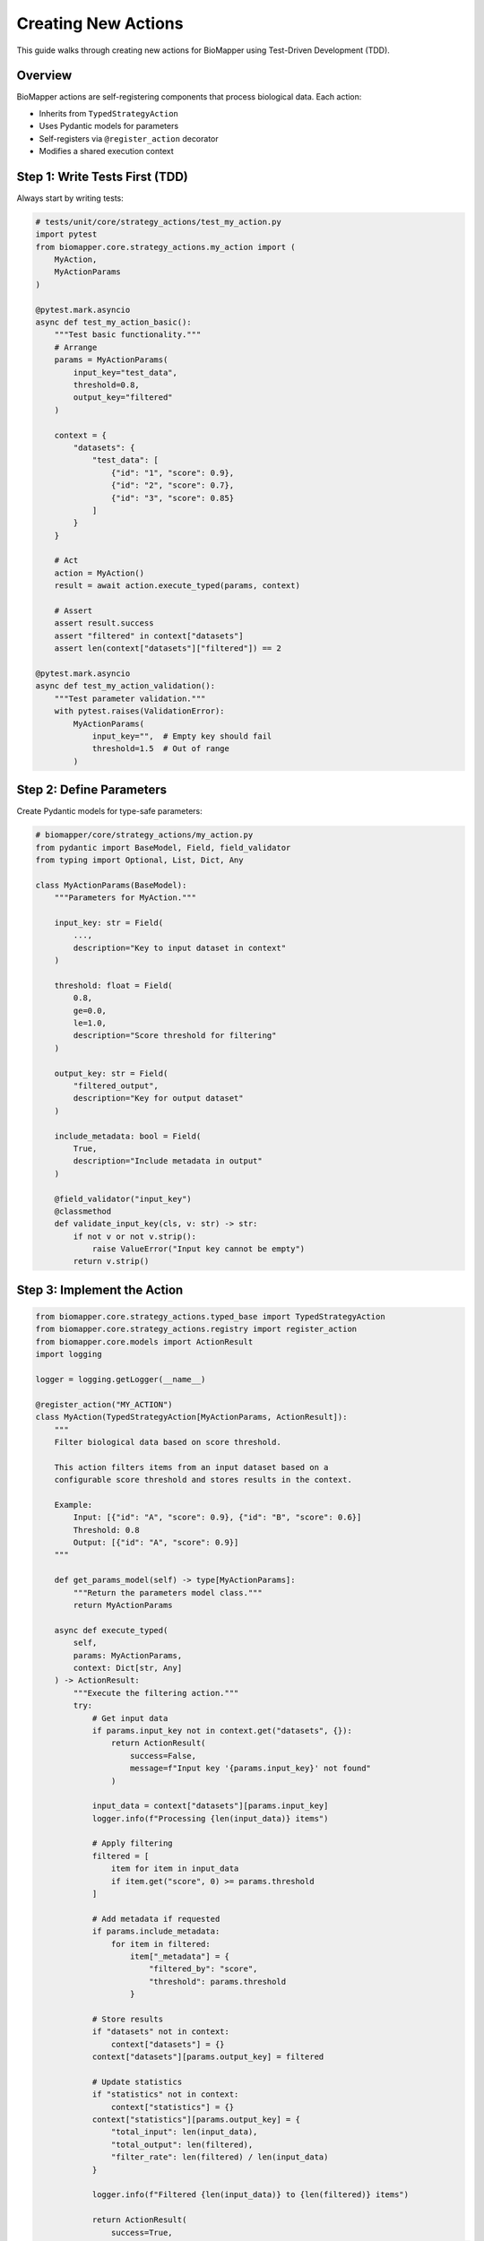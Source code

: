 Creating New Actions
====================

This guide walks through creating new actions for BioMapper using Test-Driven Development (TDD).

Overview
--------

BioMapper actions are self-registering components that process biological data. Each action:

* Inherits from ``TypedStrategyAction``
* Uses Pydantic models for parameters
* Self-registers via ``@register_action`` decorator
* Modifies a shared execution context

Step 1: Write Tests First (TDD)
--------------------------------

Always start by writing tests:

.. code-block:: python

   # tests/unit/core/strategy_actions/test_my_action.py
   import pytest
   from biomapper.core.strategy_actions.my_action import (
       MyAction, 
       MyActionParams
   )
   
   @pytest.mark.asyncio
   async def test_my_action_basic():
       """Test basic functionality."""
       # Arrange
       params = MyActionParams(
           input_key="test_data",
           threshold=0.8,
           output_key="filtered"
       )
       
       context = {
           "datasets": {
               "test_data": [
                   {"id": "1", "score": 0.9},
                   {"id": "2", "score": 0.7},
                   {"id": "3", "score": 0.85}
               ]
           }
       }
       
       # Act
       action = MyAction()
       result = await action.execute_typed(params, context)
       
       # Assert
       assert result.success
       assert "filtered" in context["datasets"]
       assert len(context["datasets"]["filtered"]) == 2
       
   @pytest.mark.asyncio
   async def test_my_action_validation():
       """Test parameter validation."""
       with pytest.raises(ValidationError):
           MyActionParams(
               input_key="",  # Empty key should fail
               threshold=1.5  # Out of range
           )

Step 2: Define Parameters
-------------------------

Create Pydantic models for type-safe parameters:

.. code-block:: python

   # biomapper/core/strategy_actions/my_action.py
   from pydantic import BaseModel, Field, field_validator
   from typing import Optional, List, Dict, Any
   
   class MyActionParams(BaseModel):
       """Parameters for MyAction."""
       
       input_key: str = Field(
           ...,
           description="Key to input dataset in context"
       )
       
       threshold: float = Field(
           0.8,
           ge=0.0,
           le=1.0,
           description="Score threshold for filtering"
       )
       
       output_key: str = Field(
           "filtered_output",
           description="Key for output dataset"
       )
       
       include_metadata: bool = Field(
           True,
           description="Include metadata in output"
       )
       
       @field_validator("input_key")
       @classmethod
       def validate_input_key(cls, v: str) -> str:
           if not v or not v.strip():
               raise ValueError("Input key cannot be empty")
           return v.strip()

Step 3: Implement the Action
-----------------------------

.. code-block:: python

   from biomapper.core.strategy_actions.typed_base import TypedStrategyAction
   from biomapper.core.strategy_actions.registry import register_action
   from biomapper.core.models import ActionResult
   import logging
   
   logger = logging.getLogger(__name__)
   
   @register_action("MY_ACTION")
   class MyAction(TypedStrategyAction[MyActionParams, ActionResult]):
       """
       Filter biological data based on score threshold.
       
       This action filters items from an input dataset based on a 
       configurable score threshold and stores results in the context.
       
       Example:
           Input: [{"id": "A", "score": 0.9}, {"id": "B", "score": 0.6}]
           Threshold: 0.8
           Output: [{"id": "A", "score": 0.9}]
       """
       
       def get_params_model(self) -> type[MyActionParams]:
           """Return the parameters model class."""
           return MyActionParams
       
       async def execute_typed(
           self, 
           params: MyActionParams, 
           context: Dict[str, Any]
       ) -> ActionResult:
           """Execute the filtering action."""
           try:
               # Get input data
               if params.input_key not in context.get("datasets", {}):
                   return ActionResult(
                       success=False,
                       message=f"Input key '{params.input_key}' not found"
                   )
               
               input_data = context["datasets"][params.input_key]
               logger.info(f"Processing {len(input_data)} items")
               
               # Apply filtering
               filtered = [
                   item for item in input_data
                   if item.get("score", 0) >= params.threshold
               ]
               
               # Add metadata if requested
               if params.include_metadata:
                   for item in filtered:
                       item["_metadata"] = {
                           "filtered_by": "score",
                           "threshold": params.threshold
                       }
               
               # Store results
               if "datasets" not in context:
                   context["datasets"] = {}
               context["datasets"][params.output_key] = filtered
               
               # Update statistics
               if "statistics" not in context:
                   context["statistics"] = {}
               context["statistics"][params.output_key] = {
                   "total_input": len(input_data),
                   "total_output": len(filtered),
                   "filter_rate": len(filtered) / len(input_data)
               }
               
               logger.info(f"Filtered {len(input_data)} to {len(filtered)} items")
               
               return ActionResult(
                   success=True,
                   message=f"Filtered {len(filtered)} items with threshold {params.threshold}",
                   data={
                       "input_count": len(input_data),
                       "output_count": len(filtered),
                       "removed_count": len(input_data) - len(filtered)
                   }
               )
               
           except Exception as e:
               logger.error(f"Error in MyAction: {str(e)}")
               return ActionResult(
                   success=False,
                   message=f"Action failed: {str(e)}"
               )

Step 4: Choose Action Location
-------------------------------

Place your action in the appropriate directory:

.. code-block:: text

   strategy_actions/
   ├── entities/           # Entity-specific actions
   │   ├── proteins/      # Protein processing
   │   ├── metabolites/   # Metabolite processing
   │   └── chemistry/     # Clinical chemistry
   ├── utils/             # General utilities
   │   └── data_processing/
   ├── io/                # Input/output actions
   └── algorithms/        # Reusable algorithms

Step 5: Register the Action
----------------------------

The ``@register_action`` decorator automatically registers your action. No manual registration needed!

Step 6: Use in YAML Strategy
-----------------------------

.. code-block:: yaml

   name: filter_example
   description: Example using custom filter action
   
   parameters:
     input_file: "/data/scores.csv"
     score_threshold: 0.75
   
   steps:
     - name: load_data
       action:
         type: LOAD_DATASET_IDENTIFIERS
         params:
           file_path: "${parameters.input_file}"
           output_key: "raw_data"
     
     - name: filter_high_scores
       action:
         type: MY_ACTION
         params:
           input_key: "raw_data"
           threshold: "${parameters.score_threshold}"
           output_key: "high_scores"
           include_metadata: true
     
     - name: export_results
       action:
         type: EXPORT_DATASET_V2
         params:
           input_key: "high_scores"
           output_file: "/results/filtered.csv"

Best Practices
--------------

**1. Always Use TDD**
   - Write tests first
   - Test edge cases
   - Test error conditions

**2. Parameter Validation**
   - Use Pydantic Field constraints
   - Add custom validators for complex logic
   - Provide clear descriptions

**3. Error Handling**
   - Return ActionResult with success=False on errors
   - Log errors with context
   - Don't raise exceptions

**4. Documentation**
   - Add docstrings with examples
   - Document parameters clearly
   - Include usage in docstring

**5. Performance**
   - Process large datasets in chunks
   - Use efficient data structures
   - Consider memory usage

**6. Testing Checklist**
   - ✅ Unit tests pass
   - ✅ Parameter validation tested
   - ✅ Error cases handled
   - ✅ Integration with context tested
   - ✅ Performance acceptable

Common Patterns
---------------

**Reading from Context:**

.. code-block:: python

   # Safe context access
   datasets = context.get("datasets", {})
   input_data = datasets.get(params.input_key, [])

**Writing to Context:**

.. code-block:: python

   # Ensure datasets exists
   if "datasets" not in context:
       context["datasets"] = {}
   context["datasets"][params.output_key] = result

**Updating Statistics:**

.. code-block:: python

   # Track metrics
   if "statistics" not in context:
       context["statistics"] = {}
   context["statistics"][self.__class__.__name__] = {
       "processed": len(data),
       "runtime": elapsed_time
   }

**Chunked Processing:**

.. code-block:: python

   from biomapper.core.utils import chunk_list
   
   CHUNK_SIZE = 10000
   results = []
   
   for chunk in chunk_list(input_data, CHUNK_SIZE):
       chunk_result = process_chunk(chunk)
       results.extend(chunk_result)

Debugging Tips
--------------

1. **Enable Debug Logging:**

   .. code-block:: python
   
      import logging
      logging.basicConfig(level=logging.DEBUG)

2. **Test Locally First:**

   .. code-block:: bash
   
      poetry run pytest tests/unit/core/strategy_actions/test_my_action.py -xvs

3. **Use Print Debugging in Tests:**

   .. code-block:: python
   
      print(f"Context after action: {context}")
      assert result.success

4. **Check Action Registration:**

   .. code-block:: python
   
      from biomapper.core.strategy_actions.registry import ACTION_REGISTRY
      print(ACTION_REGISTRY.keys())

Need Help?
----------

* Check existing actions in ``biomapper/core/strategy_actions/``
* Review tests in ``tests/unit/core/strategy_actions/``
* See ``CLAUDE.md`` for AI assistance with development
